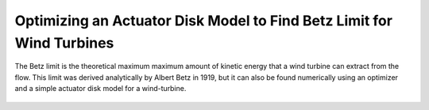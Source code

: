 .. _`betz_limit_tutorial`:

Optimizing an Actuator Disk Model to Find Betz Limit for Wind Turbines
=========================================================================

The Betz limit is the theoretical maximum maximum amount of kinetic energy that a wind turbine can extract
from the flow.
This limit was derived analytically by Albert Betz in 1919, but it can also be found numerically using an optimizer and
a simple actuator disk model for a wind-turbine.

.. figure:: actuator_disk.png
   :align: center
   :width: 500 px
   :alt: Diagram of the actuator disk model

.. embed-test::
    openmdao.test_suite.test_examples.test_betz_limit.TestBetzLimit.test_betz

